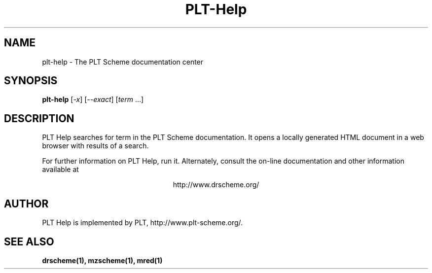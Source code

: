 .\" dummy line
.TH PLT-Help 1 "January 2008"
.UC 4
.SH NAME
plt-help \- The PLT Scheme documentation center
.SH SYNOPSIS
.B plt-help
[\c
.I -x\c
] [\c
.I --exact\c
] [\c
.IR term \ ...]
.SH DESCRIPTION
PLT Help 
searches for term in the PLT Scheme documentation.
It opens a locally generated HTML document in a web
browser with results of a search.
.PP
For further information on PLT Help, run it. Alternately, consult the on-line
documentation and other information available at
.PP
.ce 1
http://www.drscheme.org/
.SH AUTHOR
PLT Help is implemented by PLT, http://www.plt-scheme.org/.
.SH SEE ALSO
.BR drscheme(1),
.BR mzscheme(1),
.BR mred(1)

